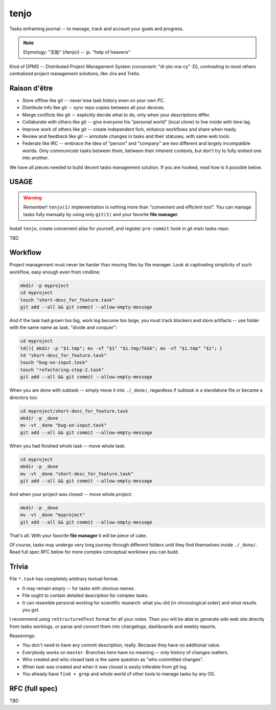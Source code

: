 .. SPDX-FileCopyrightText: 2020 Dmytro Kolomoiets <amerlyq+tenjo@gmail.com>

.. SPDX-License-Identifier: Apache-2.0

#####
tenjo
#####

Tasks enframing journal -- to manage, track and account your goals and progress.

.. note::
   Etymology: "天助" (/tenjo/) -- jp. "help of heavens"

Kind of DPMS -- Distributed Project Management System (consonant: "di-plo-ma-cy" :D),
contrasting to most others centralized project management solutions, like Jira and Trello.

Raison d'être
=============

* Store offline like git -- never lose task history even on your own PC.
* Distribute info like git -- sync repo copies between all your devices.
* Merge conflicts like git -- explicitly decide what to do, only when your descriptions differ.
* Collaborate with others like git -- give everyone his "personal world" (local clone) to live inside with time lag.
* Improve work of others like git -- create independent fork, enhance workflows and share when ready.
* Review and feedback like git -- annotate changes in tasks and their statuses, with same web tools.
* Federate like IRC -- embrace the idea of "person" and "company" are two different and largely incompatible worlds.
  Only *communicate* tasks between them, between their inherent contexts, but don't try to fully embed one into another.

We have all pieces needed to build decent tasks management solution.
If you are hooked, read how is it possible below.


USAGE
=====

.. warning::
   Remember! ``tenjo(1)`` implementation is nothing more than "convenient and efficient tool".
   You can manage tasks fully manually by using only ``git(1)`` and your favorite **file manager**.

Install ``tenjo``, create convenient alias for yourself, and register ``pre-commit`` hook in git main tasks-repo:

.. code-block:: bash
   sudo make install  # OR: sudo checkinstall
   echo "alias t=tenjo" >> ~/.bashrc
   cd /path/to/taskrepo
   tenjo init

TBD

Workflow
========

Project management must never be harder than moving files by file manager.
Look at captivating simplicity of such workflow, easy enough even from cmdline:

.. code-block:: bash

   mkdir -p myproject
   cd myproject
   touch "short-desc_for_feature.task"
   git add --all && git commit --allow-empty-message

And if the task had grown too big, work log become too large, you must track blockers
and store artifacts -- use folder with the same name as task, "divide and conquer":

.. code-block:: bash

   cd myproject
   td(){ mkdir -p "$1.tmp"; mv -vT "$1" "$1.tmp/TASK"; mv -vT "$1.tmp" "$1"; }
   td "short-desc_for_feature.task"
   touch "bug-on-input.task"
   touch "refactoring-step-2.task"
   git add --all && git commit --allow-empty-message

When you are done with subtask -- simply move it into ``./_done/``,
regardless if subtask is a standalone file or became a directory too:

.. code-block:: bash

   cd myproject/short-desc_for_feature.task
   mkdir -p _done
   mv -vt _done "bug-on-input.task"
   git add --all && git commit --allow-empty-message

When you had finished whole task -- move whole task:

.. code-block:: bash

   cd myproject
   mkdir -p _done
   mv -vt _done "short-desc_for_feature.task"
   git add --all && git commit --allow-empty-message

And when your project was closed -- move whole project:

.. code-block:: bash

   mkdir -p _done
   mv -vt _done "myproject"
   git add --all && git commit --allow-empty-message

That's all.
With your favorite **file manager** it will be piece of cake.

Of course, tasks may undergo very long journey through different folders until
they find themselves inside ``./_done/``.
Read full spec RFC below for more complex conceptual worklows you can build.


Trivia
======

File ``*.task`` has completely arbitrary textual format.

* It may remain empty -- for tasks with obvious names.
* File ought to contain detailed description for complex tasks.
* It can resemble personal worklog for scientific research:
  what you did (in chronological order) and what results you got.

I recommend using ``reStructuredText`` format for all your notes.
Then you will be able to generate wiki web site directly from tasks worklogs,
or parse and convert them into changelogs, dashboards and weekly reports.

Reasonings:

* You don't need to have any commit description, really. Because they have no additional value.
* Everybody works on ``master``. Branches here have no meaning -- only history of changes matters.
* Who created and who closed task is the same question as "who committed changes".
* When task was created and when it was closed is easily inferable from git log.
* You already have ``find + grep`` and whole world of other tools to manage tasks by any OS.


RFC (full spec)
===============

TBD
